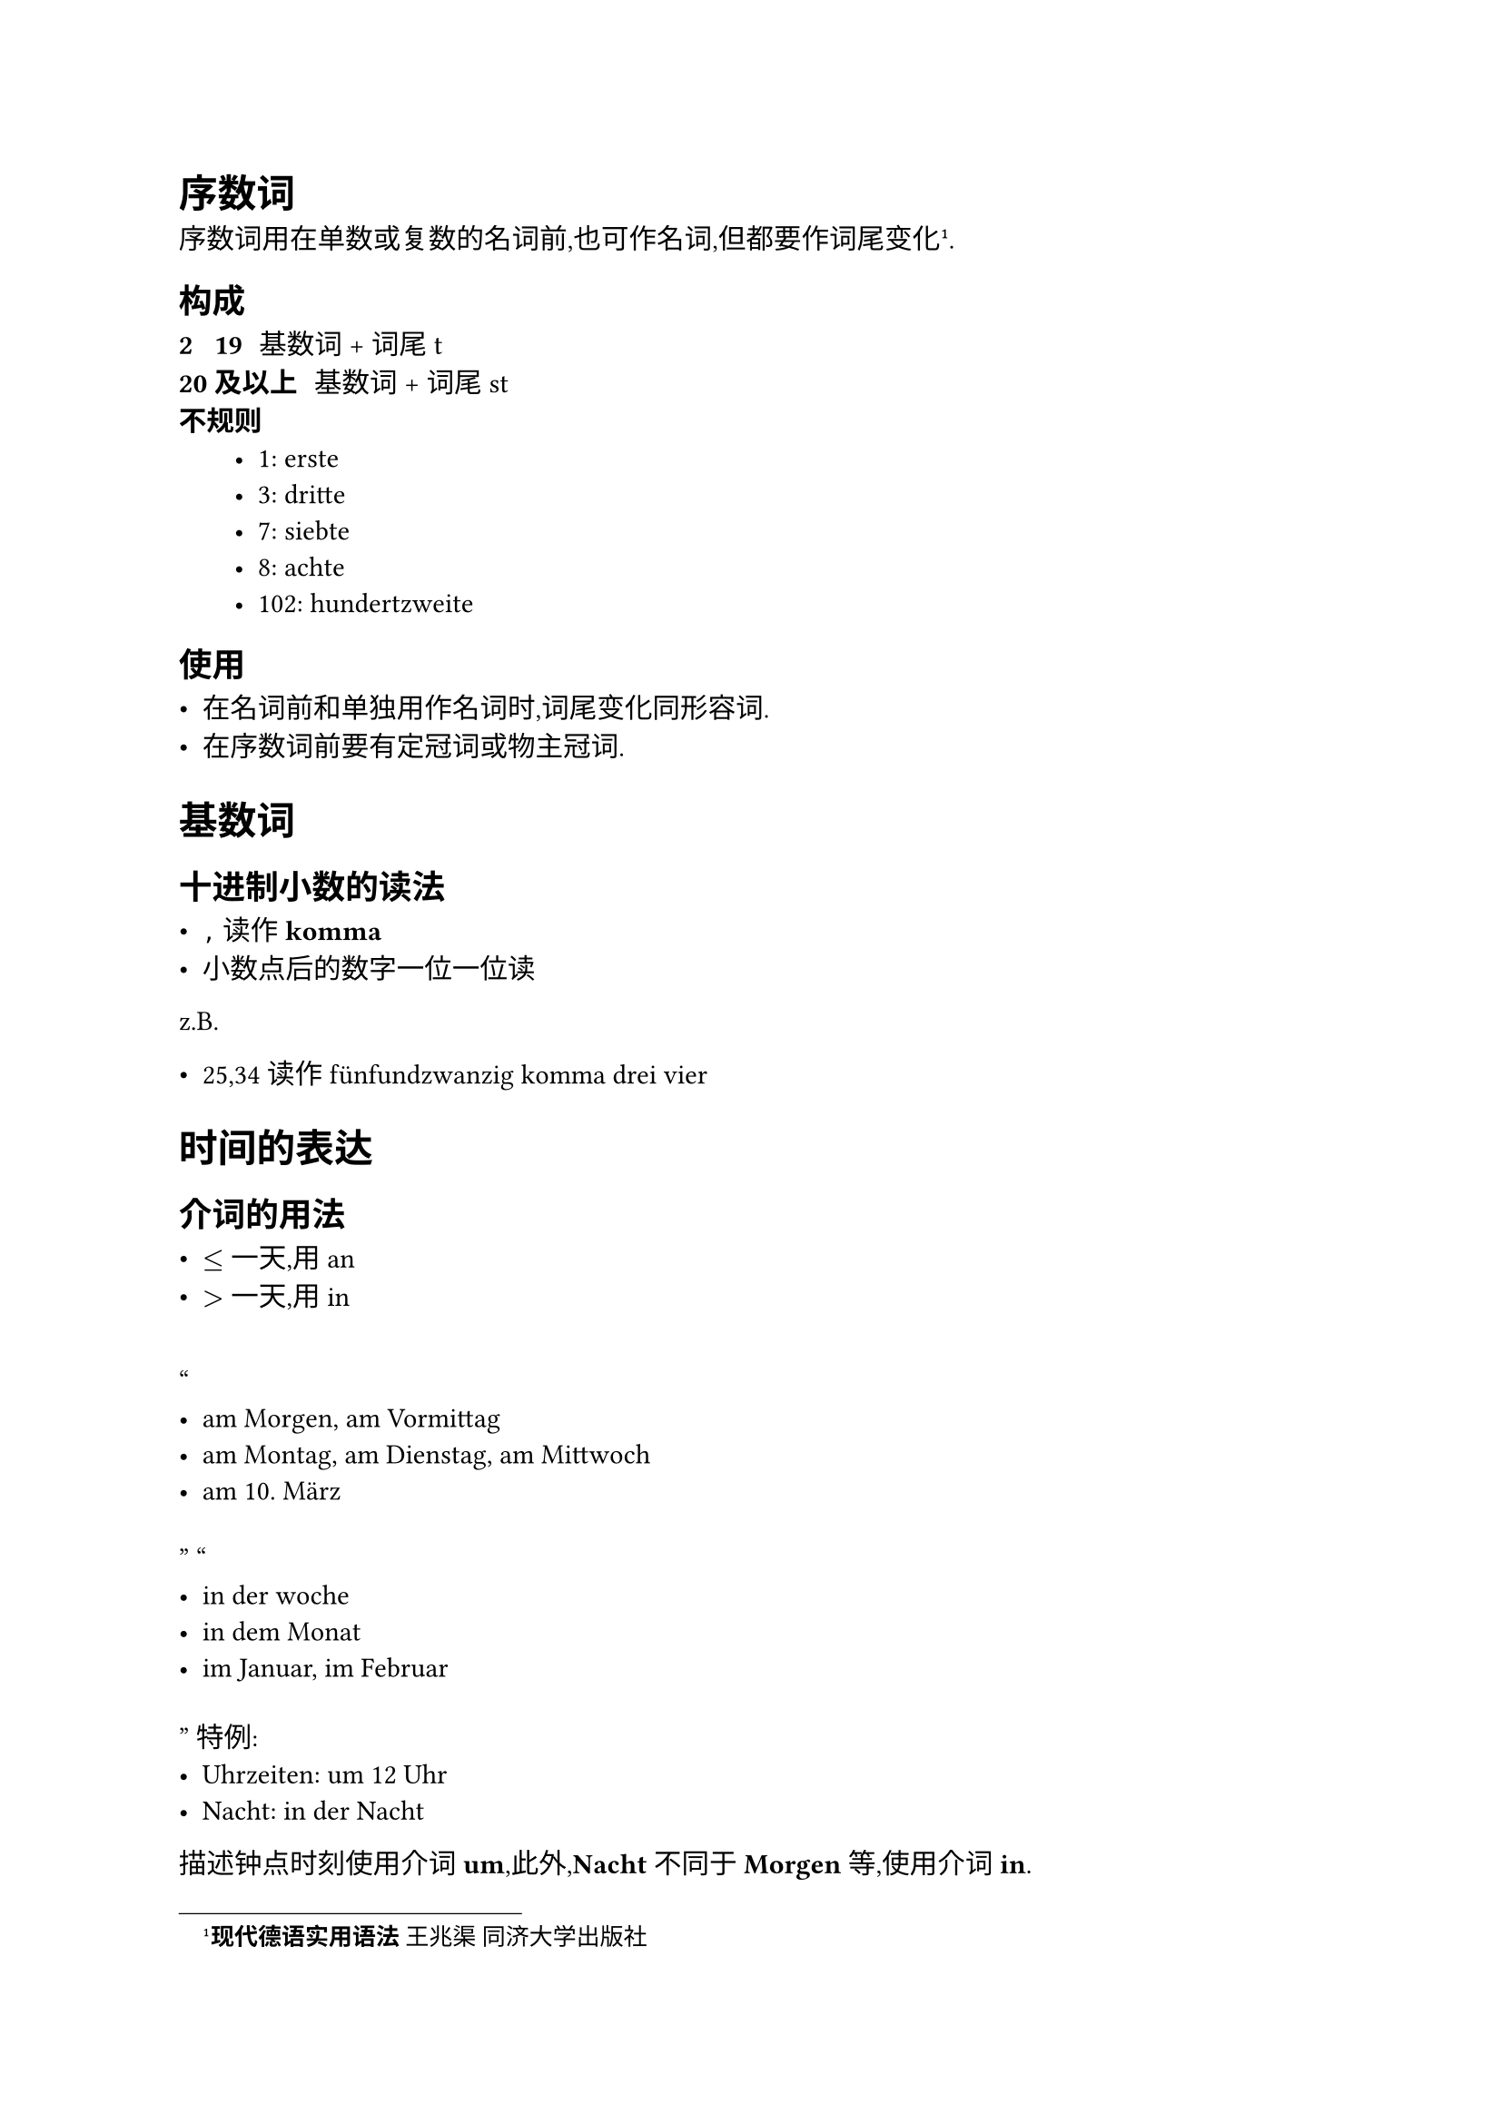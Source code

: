 = 序数词

序数词用在单数或复数的名词前,也可作名词,但都要作词尾变化#footnote[*现代德语实用语法* _王兆渠_ 同济大学出版社].

== 构成

/ 2 ~ 19: 基数词 + 词尾 t
/ 20 及以上: 基数词 + 词尾 st
/ 不规则:
    - 1: erste
    - 3: dritte
    - 7: siebte
    - 8: achte
    - 102: hundertzweite

== 使用

- 在名词前和单独用作名词时,词尾变化同形容词.
- 在序数词前要有定冠词或物主冠词.

= 基数词

== 十进制小数的读法

- `,` 读作 *komma*
- 小数点后的数字一位一位读

z.B.

- 25,34 读作 fünfundzwanzig komma drei vier

= 时间的表达

== 介词的用法

- $<=$ 一天,用 **an**
- $>$ 一天,用 **in**

#quote[
- am Morgen, am Vormittag
- am Montag, am Dienstag, am Mittwoch
- am 10. März
]
#quote[
    - in der woche
    - in dem Monat
    - im Januar, im Februar
]
特例:
    - **Uhrzeiten**: um 12 Uhr
    - **Nacht**: in der Nacht

描述钟点时刻使用介词 *um*,此外,*Nacht* 不同于 *Morgen* 等,使用介词 *in*.

== 年份

**1000-1099, 2000-2099**: 用 tausend

+ 2012 zweitausendzwölf
+ 2000 zweitausend

*其他年份*: 用 hundert

+ 1901 neunzehnhunderteins
+ 1989 neunzehnhundertneunundachtzig

在某一年的表达:

这两种方法等价

/ 使用介词: im Jahr 2023
/ 不使用介词: 2023
